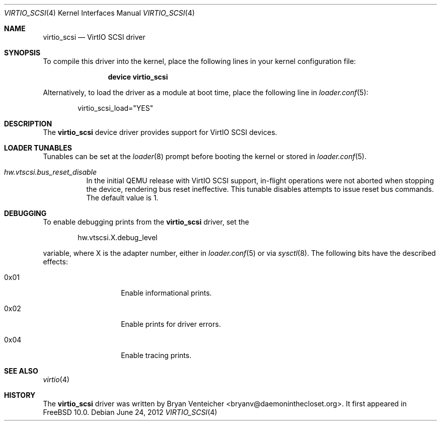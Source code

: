 .\" Copyright (c) 2012 Bryan Venteicher
.\" All rights reserved.
.\"
.\" Redistribution and use in source and binary forms, with or without
.\" modification, are permitted provided that the following conditions
.\" are met:
.\" 1. Redistributions of source code must retain the above copyright
.\"    notice, this list of conditions and the following disclaimer.
.\" 2. Redistributions in binary form must reproduce the above copyright
.\"    notice, this list of conditions and the following disclaimer in the
.\"    documentation and/or other materials provided with the distribution.
.\"
.\" THIS SOFTWARE IS PROVIDED BY THE AUTHOR AND CONTRIBUTORS ``AS IS'' AND
.\" ANY EXPRESS OR IMPLIED WARRANTIES, INCLUDING, BUT NOT LIMITED TO, THE
.\" IMPLIED WARRANTIES OF MERCHANTABILITY AND FITNESS FOR A PARTICULAR PURPOSE
.\" ARE DISCLAIMED.  IN NO EVENT SHALL THE AUTHOR OR CONTRIBUTORS BE LIABLE
.\" FOR ANY DIRECT, INDIRECT, INCIDENTAL, SPECIAL, EXEMPLARY, OR CONSEQUENTIAL
.\" DAMAGES (INCLUDING, BUT NOT LIMITED TO, PROCUREMENT OF SUBSTITUTE GOODS
.\" OR SERVICES; LOSS OF USE, DATA, OR PROFITS; OR BUSINESS INTERRUPTION)
.\" HOWEVER CAUSED AND ON ANY THEORY OF LIABILITY, WHETHER IN CONTRACT, STRICT
.\" LIABILITY, OR TORT (INCLUDING NEGLIGENCE OR OTHERWISE) ARISING IN ANY WAY
.\" OUT OF THE USE OF THIS SOFTWARE, EVEN IF ADVISED OF THE POSSIBILITY OF
.\" SUCH DAMAGE.
.\"
.\" $FreeBSD: soc2013/dpl/head/share/man/man4/virtio_scsi.4 242647 2012-10-11 23:41:18Z grehan $
.\"
.Dd June 24, 2012
.Dt VIRTIO_SCSI 4
.Os
.Sh NAME
.Nm virtio_scsi
.Nd VirtIO SCSI driver
.Sh SYNOPSIS
To compile this driver into the kernel,
place the following lines in your
kernel configuration file:
.Bd -ragged -offset indent
.Cd "device virtio_scsi"
.Ed
.Pp
Alternatively, to load the driver as a
module at boot time, place the following line in
.Xr loader.conf 5 :
.Bd -literal -offset indent
virtio_scsi_load="YES"
.Ed
.Sh DESCRIPTION
The
.Nm
device driver provides support for VirtIO SCSI devices.
.Sh LOADER TUNABLES
Tunables can be set at the
.Xr loader 8
prompt before booting the kernel or stored in
.Xr loader.conf 5 .
.Bl -tag -width "xxxxxx"
.It Va hw.vtscsi.bus_reset_disable
In the initial QEMU release with VirtIO SCSI support, in-flight
operations were not aborted when stopping the device, rendering
bus reset ineffective. This tunable disables attempts to issue
reset bus commands. The default value is 1.
.El
.Sh DEBUGGING
To enable debugging prints from the
.Nm
driver, set the
.Bd -literal -offset indent
hw.vtscsi.X.debug_level
.Ed
.Pp
variable, where X is the adapter number, either in
.Xr loader.conf 5
or via
.Xr sysctl 8 .
The following bits have the described effects:
.Bl -tag -width 6n -offset indent
.It 0x01
Enable informational prints.
.It 0x02
Enable prints for driver errors.
.It 0x04
Enable tracing prints.
.El
.Sh SEE ALSO
.Xr virtio 4
.Sh HISTORY
The
.Nm
driver was written by
.An Bryan Venteicher Aq bryanv@daemoninthecloset.org .
It first appeared in
.Fx 10.0 .
